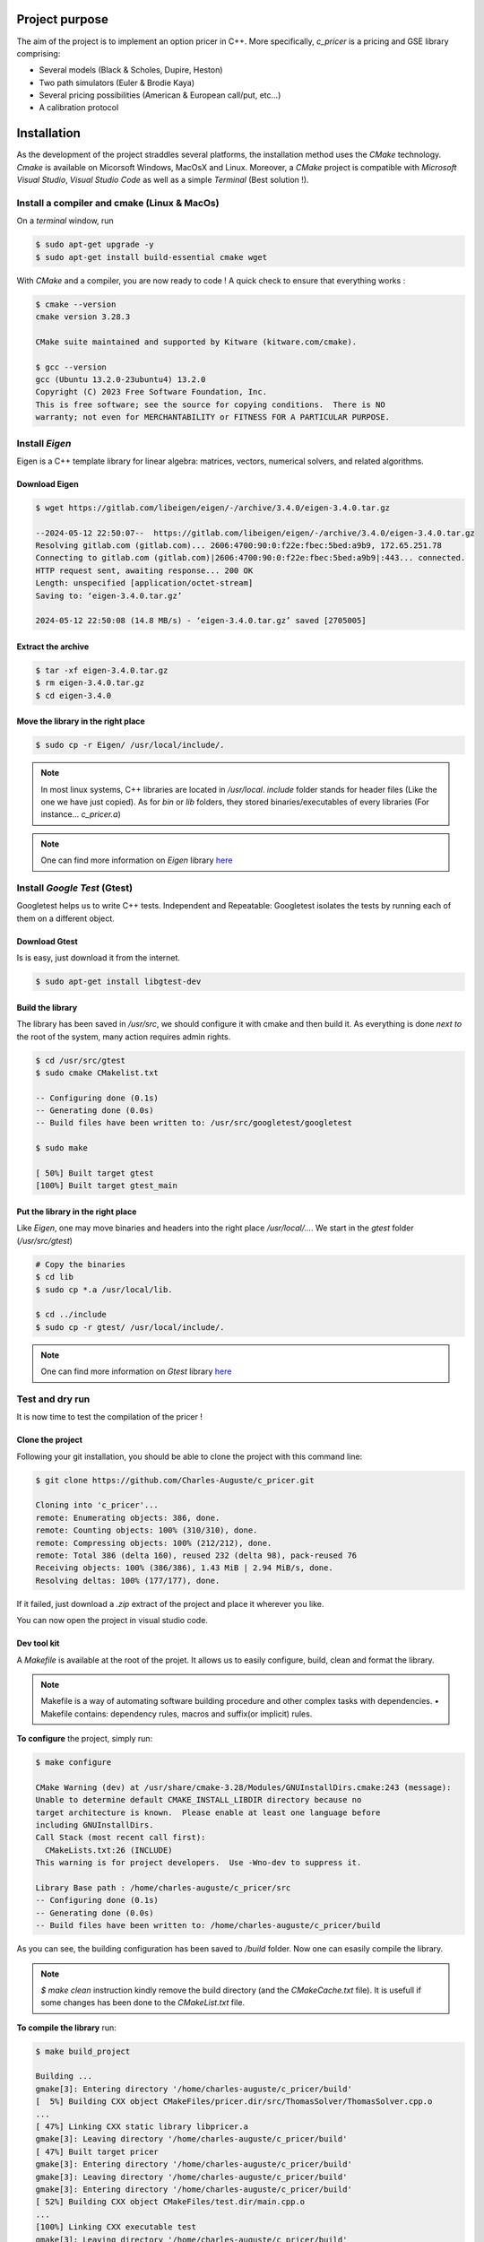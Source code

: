 ===============
Project purpose
===============

The aim of the project is to implement an option pricer in C++. More specifically, `c_pricer` is a pricing and GSE library comprising:

- Several models (Black & Scholes, Dupire, Heston)
- Two path simulators (Euler & Brodie Kaya)
- Several pricing possibilities (American & European call/put, etc...)
- A calibration protocol


============
Installation
============

As the development of the project straddles several platforms, the installation method
uses the `CMake` technology. `Cmake` is available on Micorsoft Windows, MacOsX and
Linux. Moreover, a `CMake` project is compatible with `Microsoft Visual Studio`, `Visual
Studio Code` as well as a simple `Terminal` (Best solution !).


Install a compiler and cmake (Linux & MacOs)
============================================

On a `terminal` window, run 

.. code:: bash

  $ sudo apt-get upgrade -y
  $ sudo apt-get install build-essential cmake wget

With `CMake` and a compiler, you are now ready to code ! A quick check to ensure that
everything works :

.. code:: bash

  $ cmake --version
  cmake version 3.28.3

  CMake suite maintained and supported by Kitware (kitware.com/cmake).

  $ gcc --version
  gcc (Ubuntu 13.2.0-23ubuntu4) 13.2.0
  Copyright (C) 2023 Free Software Foundation, Inc.
  This is free software; see the source for copying conditions.  There is NO
  warranty; not even for MERCHANTABILITY or FITNESS FOR A PARTICULAR PURPOSE.


Install `Eigen`
===============

Eigen is a C++ template library for linear algebra: matrices, vectors, numerical solvers, and related algorithms.


Download Eigen
--------------

.. code:: bash
    
    $ wget https://gitlab.com/libeigen/eigen/-/archive/3.4.0/eigen-3.4.0.tar.gz

    --2024-05-12 22:50:07--  https://gitlab.com/libeigen/eigen/-/archive/3.4.0/eigen-3.4.0.tar.gz
    Resolving gitlab.com (gitlab.com)... 2606:4700:90:0:f22e:fbec:5bed:a9b9, 172.65.251.78
    Connecting to gitlab.com (gitlab.com)|2606:4700:90:0:f22e:fbec:5bed:a9b9|:443... connected.
    HTTP request sent, awaiting response... 200 OK
    Length: unspecified [application/octet-stream]
    Saving to: ‘eigen-3.4.0.tar.gz’

    2024-05-12 22:50:08 (14.8 MB/s) - ‘eigen-3.4.0.tar.gz’ saved [2705005]


Extract the archive
-------------------

.. code:: bash

  $ tar -xf eigen-3.4.0.tar.gz
  $ rm eigen-3.4.0.tar.gz
  $ cd eigen-3.4.0


Move the library in the right place
-----------------------------------

.. code:: bash

  $ sudo cp -r Eigen/ /usr/local/include/.

.. note::

  In most linux systems, C++ libraries are located in `/usr/local`. `include` folder
  stands for header files (Like the one we have just copied). As for `bin` or `lib`
  folders, they stored binaries/executables of every libraries (For instance...
  `c_pricer.a`)


.. note::

  One can find more information on `Eigen` library `here <https://eigen.tuxfamily.org/index.php?title=Main_Page>`__


Install `Google Test` (Gtest)
=============================

Googletest helps us to write C++ tests. Independent and Repeatable: Googletest isolates the tests by running each of them on a different object. 


Download Gtest
--------------

Is is easy, just download it from the internet.

.. code:: bash
    
    $ sudo apt-get install libgtest-dev


Build the library
-----------------

The library has been saved in `/usr/src`, we should configure it with cmake and then
build it. As everything is done `next to` the root of the system, many action requires
admin rights.

.. code:: bash

    $ cd /usr/src/gtest
    $ sudo cmake CMakelist.txt

    -- Configuring done (0.1s)
    -- Generating done (0.0s)
    -- Build files have been written to: /usr/src/googletest/googletest

    $ sudo make
    
    [ 50%] Built target gtest
    [100%] Built target gtest_main


Put the library in the right place
-----------------------------------

Like `Eigen`, one may move binaries and headers into the right place `/usr/local/...`.
We start in the `gtest` folder (`/usr/src/gtest`)

.. code:: bash

  # Copy the binaries
  $ cd lib
  $ sudo cp *.a /usr/local/lib.

  $ cd ../include
  $ sudo cp -r gtest/ /usr/local/include/.

.. note::

  One can find more information on `Gtest` library `here <https://github.com/google/googletest>`__


Test and dry run
================

It is now time to test the compilation of the pricer !

Clone the project
-----------------

Following your git installation, you should be able to clone the project with this
command line:

.. code:: bash

  $ git clone https://github.com/Charles-Auguste/c_pricer.git

  Cloning into 'c_pricer'...
  remote: Enumerating objects: 386, done.
  remote: Counting objects: 100% (310/310), done.
  remote: Compressing objects: 100% (212/212), done.
  remote: Total 386 (delta 160), reused 232 (delta 98), pack-reused 76
  Receiving objects: 100% (386/386), 1.43 MiB | 2.94 MiB/s, done.
  Resolving deltas: 100% (177/177), done.

If it failed, just download a `.zip` extract of the project and place it wherever you
like.

You can now open the project in visual studio code.


Dev tool kit
------------

A `Makefile` is available at the root of the projet. It allows us to easily configure,
build, clean and format the library.

.. note::

  Makefile is a way of automating software building procedure and other complex tasks with dependencies. • Makefile contains: dependency rules, macros and suffix(or implicit) rules.
  
**To configure** the project, simply run:

.. code:: bash

  $ make configure

  CMake Warning (dev) at /usr/share/cmake-3.28/Modules/GNUInstallDirs.cmake:243 (message):
  Unable to determine default CMAKE_INSTALL_LIBDIR directory because no
  target architecture is known.  Please enable at least one language before
  including GNUInstallDirs.
  Call Stack (most recent call first):
    CMakeLists.txt:26 (INCLUDE)
  This warning is for project developers.  Use -Wno-dev to suppress it.

  Library Base path : /home/charles-auguste/c_pricer/src
  -- Configuring done (0.1s)
  -- Generating done (0.0s)
  -- Build files have been written to: /home/charles-auguste/c_pricer/build

As you can see, the building configuration has been saved to `/build` folder. Now one
can esasily compile the library.

.. note::

  `$ make clean` instruction kindly remove the build directory (and the `CMakeCache.txt` file). It is usefull if some changes has been done to the `CMakeList.txt` file.

**To compile the library** run:

.. code:: bash

  $ make build_project

  Building ...
  gmake[3]: Entering directory '/home/charles-auguste/c_pricer/build'
  [  5%] Building CXX object CMakeFiles/pricer.dir/src/ThomasSolver/ThomasSolver.cpp.o
  ...
  [ 47%] Linking CXX static library libpricer.a
  gmake[3]: Leaving directory '/home/charles-auguste/c_pricer/build'
  [ 47%] Built target pricer
  gmake[3]: Entering directory '/home/charles-auguste/c_pricer/build'
  gmake[3]: Leaving directory '/home/charles-auguste/c_pricer/build'
  gmake[3]: Entering directory '/home/charles-auguste/c_pricer/build'
  [ 52%] Building CXX object CMakeFiles/test.dir/main.cpp.o
  ...
  [100%] Linking CXX executable test
  gmake[3]: Leaving directory '/home/charles-auguste/c_pricer/build'
  [100%] Built target test
  gmake[2]: Leaving directory '/home/charles-auguste/c_pricer/build'
  gmake[1]: Leaving directory '/home/charles-auguste/c_pricer/build'


**To lauch the test procedure** run:

.. code:: bash

  $ make test

.. note::

  This last instruction run the whole test procedure. With visual Studion (Code), the
  Gtest framework allows us to launch each test individually.


Using the Library
-----------------


===================================
Architecture and project key points
===================================

Global structure description
============================

The project architectue is as follow. At the root, a `doc` folder contains all the
documentation elements (`Sphinx & Python`). The `src` folder contains all the submodules
of our library. We will go deeper into them later. Finally , `Makefile` and
`CMakeLists.txt` are some kind of configuration file for the compilation.

.. code:: bash

  $ tree

  .
  ├── CMakeLists.txt
  ├── doc
  │   └── ...
  ├── main.cpp
  ├── Makefile
  └── src
      ├── Calibration
      │   ├── Calibration.cpp
      │   ├── Calibration.h
      │   └── test.cpp
      ├── ImpliedVolatilitySurface
      │   └── ...
      ├── Model
      │   └── ...
      ├── MonteCarloEngine
      │   └── ...
      ├── PathSimulator
      │   └── ...
      ├── Pricing
      │   └── ...
      └── ThomasSolver
          └── ...


CMakeList.txt
-------------

Let's take a look at the `CMakeList.txt` file and analyse it.

**Settings and parameters**

.. code:: cmake

  # ----> We tell Cmake which version to use (here 3.22)
  cmake_minimum_required(VERSION 3.22)
  # ----> We also set C++ standard
  set(CMAKE_CXX_STANDARD 20)

  if(POLICY CMP0079 )
    cmake_policy(SET CMP0079 NEW)
  endif()

  # ----> We define some global variables that addresses
  # ----> project name and description
  SET(PROJECT_NAME "C++ pricer")
  SET(BINARY_NAME "pricer")
  SET(PROJECT_DESCRIPTION "C++ project - ENPC - Master MFD")

  INCLUDE(GNUInstallDirs)

  # ----> Important, here we officially defined the project !
  project("${PROJECT_NAME}" DESCRIPTION "${PROJECT_DESCRIPTION}")

  # ----> We define a global variable of the code folder (src)
  SET(LIBRARY_BASE_PATH "${PROJECT_SOURCE_DIR}/src")
  message("Library Base path : " ${LIBRARY_BASE_PATH})

  # ----> And tell CMake to include this folder
  # ----> This helps a lot when including header files, it
  # ----> avoids this kind of horror: "../../test.h"
  INCLUDE_DIRECTORIES (
    "${LIBRARY_BASE_PATH}"
  )

| 

**Files to compile ...**

.. code:: cmake

  # ----> We define global variables that contains the
  # ----> list of file to compile in each category

  # ----> Firstly source files (.cpp)
  SET(PUBLIC_SOURCES_FILES
    "${LIBRARY_BASE_PATH}/MonteCarloEngine/MonteCarlo.cpp"
    ...
    "${LIBRARY_BASE_PATH}/Pricing/Pricing.cpp"
  )

  # ----> Secondly header files (.h, .hpp)
  SET(PUBLIC_HEADERS_FILES
    "${LIBRARY_BASE_PATH}/MonteCarloEngine/MonteCarlo.h"
    ...
    "${LIBRARY_BASE_PATH}/Pricing/Pricing.h"
  )

  # ----> Finally test files (test.cpp)
  set(TEST_SOURCE_FILES
    "${LIBRARY_BASE_PATH}/MonteCarloEngine/test.cpp"
    ...
    "${LIBRARY_BASE_PATH}/Calibration/test.cpp"
  )

|

**Building the library**

.. code:: cmake

  # ----> Eventually, we define our library
  # ----> with its source and header files
  ADD_LIBRARY (
    ${BINARY_NAME} STATIC "${PUBLIC_HEADERS_FILES}" "${PUBLIC_SOURCES_FILES}" 
  )

  # ----> And some properties of our future library
  SET_TARGET_PROPERTIES (
    ${BINARY_NAME} PROPERTIES
    VERSION		${LIBRARY_VERSION_STRING}
    SOVERSION	${LIBRARY_VERSION_MAJOR}
    PUBLIC_HEADER  "${PUBLIC_HEADERS_FILES}"
      LINKER_LANGUAGE CXX
  )

|

**Building the executable**

.. code:: cmake

  # ----> We look for Gtest in the system
  find_package(GTest REQUIRED)
  include_directories(${GTEST_INCLUDE_DIRS})

  # ----> Eventually, we define our executable
  # ----> with its source and header files
  add_executable(test main.cpp
      "${TEST_SOURCE_FILES}"
      "${PUBLIC_HEADERS_FILES}"
  )

  # ----> And we link it with our library and gtest
  target_link_libraries(test PUBLIC ${BINARY_NAME} ${GTEST_LIBRARIES} pthread)

  set_target_properties(test PROPERTIES LINKER_LANGUAGE CXX) 
  
|

**Dependencies (Eigen)**

.. code:: cmake

  # ----> We add Eigen (header only library) folder to our project
  if (EXISTS "${EIGEN_PATH_INCLUDE}/Eigen")
    include_directories("${EIGEN_PATH_INCLUDE}")
  else()
    message("Cannot find Eigen. Make sure you install it correctly")
  endif()

|

That's it. Now and to summarize, the purpose of this file is to give building
instruction to our compiler. Our project is building two things:

- A pricing library and its header files (`libpricer.a`). This library is static and can
  be used in other C++ projects.

- A testing executable (`test`) that is used to test our library.


Tests
-----

A submodule (like `Calibration`) is actually composed of at least three elements:

- A header file 

- A source file (following the name of header file)

- A test file which is alway named `test.cpp`

The test file is here to check whether or not submodule components works. This file is
designed using `Gtest` framework. 

.. code:: c++

  #include "ThomasSolver.h"
  #include <gtest/gtest.h>

  // We define a namespace for our tests
  // Then we define a test within the namespace with the name "test"
  namespace TestThomasSolver {
  TEST(TestThomasSolver, Test) {
    cout << "Test for Thomas solver" << endl;
    cout << "----------------------" << endl << endl;
    Vector central_diagonal{1, 1, 1, 1};
    Vector lower_diagonal{0, 0, 0, 0};
    Vector upper_diagonal{0, 0, 0, 0};
    Vector right_side{1, 1, 1, 1};

    ThomasSolver solver_instance = ThomasSolver(lower_diagonal, central_diagonal,
                                                upper_diagonal, right_side);
    Vector result = solver_instance.solve();
    for (size_t k = 0; k < result.size(); k++) {
      cout << "Result index " << k << ": \t" << result[k] << endl;
    };
    // A test always end with at least one assertion
    // the assertion represents the test itself
    ASSERT_TRUE( result[0] == 1.);
  }
  }; // namespace TestThomasSolver

To run all the test, one can execute the following command define in the `Makefile`:

.. code:: bash

  $ make test

Moreover, visual studio code allows us to execute test individually (with the `Gtest`
framework).

.. image:: /_static/images/test.png
  :width: 800


Classes and objects
-------------------

A good way to understand our library is by taking a closer look at the class diagramm


.. image:: /_static/images/mermaid.png
  :width: 800


Modules and Submodules
======================

Thomas Solver & Implied Volatility Surface
------------------------------------------

Model
-----

Path Simulator
--------------

Pricing
-------

Calibration
-----------

Monte Carlo Engine
------------------
